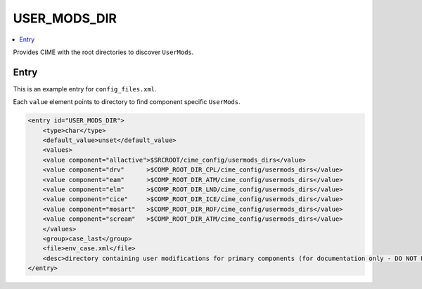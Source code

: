 .. _model_config_user_mods:

USER_MODS_DIR
=============

.. contents::
    :local:

Provides CIME with the root directories to discover ``UserMods``.

Entry
-----

This is an example entry for ``config_files.xml``.

Each ``value`` element points to directory to find component specific ``UserMods``.

.. code-block:: xml

    <entry id="USER_MODS_DIR">
        <type>char</type>
        <default_value>unset</default_value>
        <values>
        <value component="allactive">$SRCROOT/cime_config/usermods_dirs</value>
        <value component="drv"      >$COMP_ROOT_DIR_CPL/cime_config/usermods_dirs</value>
        <value component="eam"      >$COMP_ROOT_DIR_ATM/cime_config/usermods_dirs</value>
        <value component="elm"      >$COMP_ROOT_DIR_LND/cime_config/usermods_dirs</value>
        <value component="cice"     >$COMP_ROOT_DIR_ICE/cime_config/usermods_dirs</value>
        <value component="mosart"   >$COMP_ROOT_DIR_ROF/cime_config/usermods_dirs</value>
        <value component="scream"   >$COMP_ROOT_DIR_ATM/cime_config/usermods_dirs</value>
        </values>
        <group>case_last</group>
        <file>env_case.xml</file>
        <desc>directory containing user modifications for primary components (for documentation only - DO NOT EDIT)</desc>
    </entry>